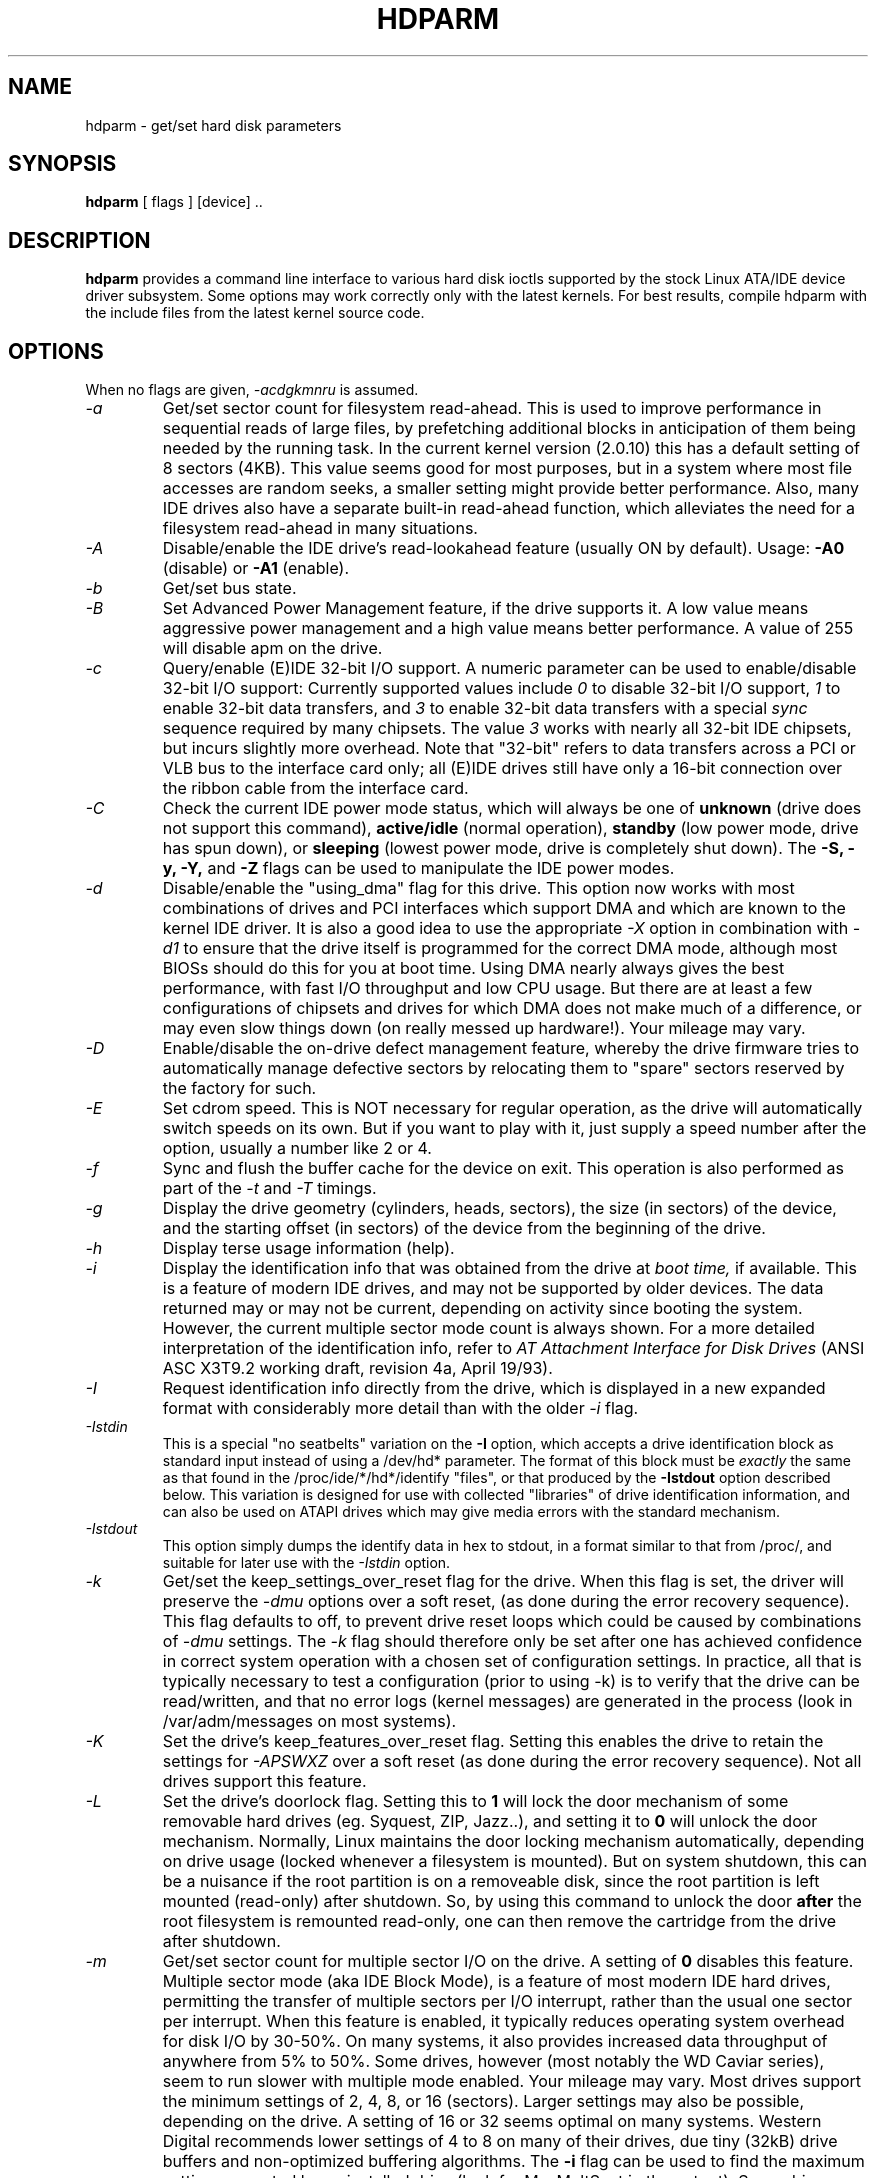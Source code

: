 .TH HDPARM 8 "April 2005" "Version 6.0"

.SH NAME
hdparm \- get/set hard disk parameters
.SH SYNOPSIS
.B hdparm
[ flags ] [device] ..
.SH DESCRIPTION
.BI hdparm
provides a command line interface to various hard disk ioctls
supported by the stock Linux ATA/IDE device driver subsystem.
Some options may work correctly only with the latest kernels.
For best results, compile hdparm with the include files from the latest kernel source code.
.SH OPTIONS
When no flags are given,
.I -acdgkmnru
is assumed.
.TP
.I -a 
Get/set sector count for filesystem read-ahead.  This is used to improve
performance in sequential reads of large files, by prefetching additional
blocks in anticipation of them being needed by the running task.
In the current kernel version (2.0.10) this has a default setting
of 8 sectors (4KB).  This value seems good for most purposes,
but in a system where most file accesses are random seeks,
a smaller setting might provide better performance.
Also, many IDE drives also have a separate built-in read-ahead function,
which alleviates the need for a filesystem read-ahead in many situations.
.TP
.I -A
Disable/enable the IDE drive's read-lookahead feature (usually ON by default).
Usage:
.B -A0
(disable) or
.B -A1
(enable).
.TP
.I -b
Get/set bus state.
.TP
.I -B
Set Advanced Power Management feature, if the drive supports it. A low value
means aggressive power management and a high value means better performance. A value of 255 will disable apm on the drive.
.TP
.I -c
Query/enable (E)IDE 32-bit I/O support.  A numeric parameter can be
used to enable/disable 32-bit I/O support:
Currently supported values include
.I 0
to disable 32-bit I/O support,
.I 1
to enable 32-bit data transfers, and
.I 3
to enable 32-bit data transfers with a special
.I sync
sequence required by many chipsets.  The value
.I 3
works with nearly all
32-bit IDE chipsets, but incurs slightly more overhead.
Note that "32-bit" refers to data transfers across a PCI or VLB bus to the
interface card only; all (E)IDE drives still have only a 16-bit connection
over the ribbon cable from the interface card.
.TP
.I -C
Check the current IDE power mode status, which will always be one of
.B unknown
(drive does not support this command),
.B active/idle
(normal operation),
.B standby
(low power mode, drive has spun down),
or
.B sleeping
(lowest power mode, drive is completely shut down).
The
.B -S, -y, -Y,
and
.B -Z
flags can be used to manipulate the IDE power modes.
.TP
.I -d
Disable/enable the "using_dma" flag for this drive.  This option now works
with most combinations of drives and PCI interfaces which support DMA
and which are known to the kernel IDE driver.
It is also a good idea to use the appropriate
.I -X
option in combination with
.I -d1
to ensure that the drive itself is programmed for the correct DMA mode,
although most BIOSs should do this for you at boot time.
Using DMA nearly always gives the best performance,
with fast I/O throughput and low CPU usage.
But there are at least a few configurations of chipsets and drives
for which DMA does not make much of a difference, or may even slow
things down (on really messed up hardware!).  Your mileage may vary.
.TP
.I -D
Enable/disable the on-drive defect management feature,
whereby the drive firmware tries to automatically manage
defective sectors by relocating them to "spare" sectors
reserved by the factory for such.
.TP
.I -E
Set cdrom speed.  This is NOT necessary for regular operation,
as the drive will automatically switch speeds on its own.
But if you want to play with it, just supply a speed number
after the option, usually a number like 2 or 4.
.TP
.I -f
Sync and flush the buffer cache for the device on exit.
This operation is also performed as part of the
.I -t
and
.I -T
timings.
.TP
.I -g
Display the drive geometry (cylinders, heads, sectors),
the size (in sectors) of the device,
and the starting offset (in sectors) of the device from
the beginning of the drive.
.TP
.I -h
Display terse usage information (help).
.TP
.I -i
Display the identification info that was obtained from the drive at
.I boot time,
if available.
This is a feature of modern IDE drives,
and may not be supported by older devices.
The data returned may or may not be current, depending on activity
since booting the system.
However, the current multiple sector mode count is always shown.
For a more detailed interpretation of the identification info,
refer to
.I AT Attachment Interface for Disk Drives
(ANSI ASC X3T9.2 working draft, revision 4a, April 19/93).
.TP
.I -I
Request identification info directly from the drive,
which is displayed in a new expanded format with considerably
more detail than with the older
.I -i
flag.
.TP
.I -Istdin
This is a special "no seatbelts" variation on the
.B -I
option,
which accepts a drive identification block as standard input
instead of using a /dev/hd* parameter.
The format of this block must be
.I exactly
the same as that found in the /proc/ide/*/hd*/identify "files",
or that produced by the
.B -Istdout
option described below.
This variation is designed for use with collected "libraries" of drive
identification information, and can also be used on ATAPI
drives which may give media errors with the standard mechanism.
.TP
.I -Istdout
This option simply dumps the identify data in hex to stdout,
in a format similar to that from /proc/, and suitable for
later use with the
.I -Istdin
option.
.TP
.I -k
Get/set the keep_settings_over_reset flag for the drive.
When this flag is set, the driver will preserve the
.I -dmu
options over a soft reset, (as done during the error recovery sequence).
This flag defaults to off,
to prevent drive reset loops which could be caused by combinations of
.I -dmu
settings.  The
.I -k
flag should therefore only be set after one has achieved confidence in
correct system operation with a chosen set of configuration settings.
In practice, all that is typically necessary to test a configuration
(prior to using -k) is to verify that the drive can be read/written,
and that no error logs (kernel messages) are generated in the process
(look in /var/adm/messages on most systems).
.TP
.I -K
Set the drive's keep_features_over_reset flag.  Setting this enables
the drive to retain the settings for
.I -APSWXZ
over a soft reset (as done during the error recovery sequence).
Not all drives support this feature.
.TP
.I -L
Set the drive's doorlock flag.  Setting this to
.B 1
will lock the door mechanism of some removable hard drives
(eg. Syquest, ZIP, Jazz..), and setting it to
.B 0
will unlock the door mechanism.  Normally, Linux
maintains the door locking mechanism automatically, depending on drive usage
(locked whenever a filesystem is mounted).  But on system shutdown, this can
be a nuisance if the root partition is on a removeable disk, since the root
partition is left mounted (read-only) after shutdown.  So, by using this
command to unlock the door
.B after
the root filesystem is remounted read-only, one can then remove the cartridge
from the drive after shutdown.
.TP
.I -m
Get/set sector count for multiple sector I/O on the drive.  A setting of
.B 0
disables this feature.  Multiple sector mode (aka IDE Block Mode), is a feature
of most modern IDE hard drives, permitting the transfer of multiple sectors per
I/O interrupt, rather than the usual one sector per interrupt.  When this
feature is enabled, it typically reduces operating system overhead for disk
I/O by 30-50%.  On many systems, it also provides increased data throughput
of anywhere from 5% to 50%.  Some drives, however
(most notably the WD Caviar series),
seem to run slower with multiple mode enabled.  Your mileage may vary.
Most drives support the minimum settings of
2, 4, 8, or 16 (sectors).  Larger settings may also be possible, depending on
the drive.  A setting of 16 or 32 seems optimal on many systems.
Western Digital recommends lower settings of 4 to 8 on many of their drives,
due tiny (32kB) drive buffers and non-optimized buffering algorithms.
The
.B -i
flag can be used to find the maximum setting supported by an installed drive
(look for MaxMultSect in the output).
Some drives claim to support multiple mode, but lose data at some settings.
Under rare circumstances, such failures can result in
.B massive filesystem corruption.
.TP
.I -M
Get/set Automatic Acoustic Management (AAM) setting. Most modern harddisk drives 
have the ability to speed down the head movements to reduce their noise output.
The possible values are between 0 and 254. 128 is the most quiet (and therefore
slowest) setting and 254 the fastest (and loudest). Some drives have only two 
levels (quiet / fast), while others may have different levels between 128 and 254.
.B THIS FEATURE IS EXPERIMENTAL AND NOT WELL TESTED. USE AT YOUR OWN RISK.
.TP
.I -n
Get or set the "ignore write errors" flag in the driver.
Do NOT play with this without grokking the driver source code first.
.TP
.I -p
Attempt to reprogram the IDE interface chipset for the specified PIO mode,
or attempt to auto-tune for the "best" PIO mode supported by the drive.
This feature is supported in the kernel for only a few "known" chipsets,
and even then the support is iffy at best.  Some IDE chipsets are unable
to alter the PIO mode for a single drive, in which case this flag may cause
the PIO mode for
.I both
drives to be set.  Many IDE chipsets support either fewer or more than the
standard six (0 to 5) PIO modes, so the exact speed setting that is actually
implemented will vary by chipset/driver sophistication.
.I Use with extreme caution!
This feature includes zero protection for the unwary,
and an unsuccessful outcome may result in
.I severe filesystem corruption!
.TP
.I -P
Set the maximum sector count for the drive's internal prefetch mechanism.
Not all drives support this feature.
.TP
.I -q
Handle the next flag quietly, suppressing normal output.  This is useful
for reducing screen clutter when running from system startup scripts.
Not applicable to the
.I -i
or
.I -v
or
.I -t
or
.I -T
flags.
.TP
.I -Q
Set tagged queue depth (1 or greater), or turn tagged queuing off (0).
This only works with the newer 2.5.xx (or later) kernels, and only with
the few drives that currently support it.
.TP
.I -r
Get/set read-only flag for the device.  When set, Linux disallows write operations on the device.
.TP
.I -R
Register an IDE interface.
.B Dangerous.
See the
.B -U
option for more information.
.TP
.I -S
Set the standby (spindown) timeout for the drive.  This value is used
by the drive to determine how long to wait (with no disk activity)
before turning off the spindle motor to save power.  Under such
circumstances, the drive may take as long as 30 seconds to respond to
a subsequent disk access, though most drives are much quicker.  The
encoding of the timeout value is somewhat peculiar.  A value of zero
means "timeouts are disabled": the device will not automatically enter
standby mode.  Values from 1 to 240 specify multiples of 5 seconds,
yielding timeouts from 5 seconds to 20 minutes.  Values from 241 to
251 specify from 1 to 11 units of 30 minutes, yielding timeouts from
30 minutes to 5.5 hours.  A value of 252 signifies a timeout of 21
minutes. A value of 253 sets a vendor-defined timeout period between 8
and 12 hours, and the value 254 is reserved.  255 is interpreted as 21
minutes plus 15 seconds.  Note that some older drives may have very
different interpretations of these values.
.TP
.I -T
Perform timings of cache reads for benchmark and comparison purposes.
For meaningful results, this operation should be repeated 2-3 times
on an otherwise inactive system (no other active processes) with at
least a couple of megabytes of free memory.  This displays the speed
of reading directly from the Linux buffer cache without disk access.
This measurement is essentially an indication of the throughput of the
processor, cache, and memory of the system under test.
If the
.I -t
flag is also specified, then a correction factor based on the outcome of
.I -T
will be incorporated into the result reported for the
.I -t
operation.
.TP
.I -t
Perform timings of device reads for benchmark and comparison purposes.
For meaningful results, this operation should be repeated 2-3 times on
an otherwise inactive system (no other active processes) with at least a
couple of megabytes of free memory.  This displays the speed of reading
through the buffer cache to the disk without any prior caching of data.
This measurement is an indication of how fast the drive can sustain
sequential data reads under Linux, without any filesystem overhead.  To
ensure accurate measurements, the buffer cache is flushed during the
processing of
.I -t
using the BLKFLSBUF ioctl.
If the
.I -T
flag is also specified, then a correction factor based on the outcome of
.I -T
will be incorporated into the result reported for the
.I -t
operation.
.TP
.I -u
Get/set interrupt-unmask flag for the drive.  A setting of
.B 1
permits the
driver to unmask other interrupts during processing of a disk interrupt,
which greatly improves Linux's responsiveness and eliminates "serial port
overrun" errors.
.B Use this feature with caution:
some drive/controller combinations do
not tolerate the increased I/O latencies possible when this feature is enabled,
resulting in
.B massive filesystem corruption.
In particular,
.B CMD-640B
and
.B RZ1000
(E)IDE interfaces can be
.B unreliable
(due to a hardware flaw) when this option is used with kernel versions earlier
than 2.0.13.  Disabling the
.B IDE prefetch
feature of these interfaces (usually a BIOS/CMOS setting)
provides a safe fix for the problem for use with earlier kernels.
.TP
.I -U
Un-register an IDE interface.
.B Dangerous.
The companion for the
.B -R
option.
Intended for use with hardware made specifically for hot-swapping (very rare!).  
Use with knowledge and
.B extreme caution
as this can easily hang or damage your system.
The hdparm source distribution includes a 'contrib' directory with
some user-donated scripts for hot-swapping on the UltraBay of a ThinkPad 600E.
Use at your own risk.
.TP
.I -v 
Display all settings, except -i (same as -acdgkmnru for IDE, -gr for SCSI or
-adgr for XT).  This is also the default behaviour when no flags are specified.
.TP
.I -w
Perform a device reset (DANGEROUS).  Do NOT use this option.
It exists for unlikely situations where a reboot might otherwise be
required to get a confused drive back into a useable state.
.TP
.I -W
Disable/enable the IDE drive's write-caching feature
(default state is undeterminable; manufacturer/model specific).
.TP
.I -x 
Tristate device for hotswap (DANGEROUS).
.TP
.I -X 
Set the IDE transfer mode for newer (E)IDE/ATA drives.
This is typically used in combination with
.I -d1
when enabling DMA to/from a drive on a supported interface chipset, where
.I -X mdma2
is used to select multiword DMA mode2 transfers and
.I -X sdma1 
is used to select simple mode 1 DMA transfers.
With systems which support UltraDMA burst timings,
.I -X udma2
is used to select UltraDMA mode2 transfers (you'll need to prepare
the chipset for UltraDMA beforehand).
Apart from that, use of this flag is
.I seldom necessary
since most/all modern IDE drives default to their fastest PIO transfer mode
at power-on.  Fiddling with this can be both needless and risky.
On drives which support alternate transfer modes,
.I -X
can be used to switch the mode of the drive
.I only.
Prior to changing the transfer mode, the IDE interface should be jumpered
or programmed (see
.I -p
flag)
for the new mode setting to prevent loss and/or corruption of data.
.I Use this with extreme caution!
For the PIO (Programmed Input/Output)
transfer modes used by Linux, this value is simply the desired
PIO mode number plus 8.
Thus, a value of 09 sets PIO mode1, 10 enables PIO mode2,
and 11 selects PIO mode3.
Setting 00 restores the drive's "default" PIO mode, and 01 disables IORDY.
For multiword DMA, the value used is the desired DMA mode number
plus 32.  for UltraDMA, the value is the desired UltraDMA mode number
plus 64.
.TP
.I -y
Force an IDE drive to immediately enter the low power consumption
.B standby
mode, usually causing it to spin down.
The current power mode status can be checked using the
.B -C
flag.
.TP
.I -Y
Force an IDE drive to immediately enter the lowest power consumption
.B sleep
mode, causing it to shut down completely.  A hard or soft reset
is required before the drive can be accessed again
(the Linux IDE driver will automatically handle issuing a reset if/when needed).
The current power mode status can be checked using the
.B -C
flag.
.TP
.I -z
Force a kernel re-read of the partition table of the specified device(s).
.TP
.I -Z
Disable the automatic power-saving function of certain Seagate drives
(ST3xxx models?), to prevent them from idling/spinning-down
at inconvenient times.
.TP
.B ATA Security Feature Set
.TP
These switches are DANGEROUS to experiment with, and might not work with every kernel.
.TP
.I -F, --security-freeze             
Freeze the drive's security settings.
The drive does not accept any security commands until next power-on reset.
Use this function in combination with --security-unlock to protect drive
from any attempt to set a new password. Can be used standalone, too.
.TP
.I --security-unlock PWD 
Unlock the drive, using password PWD (DANGEROUS).
Password is given as an ASCII string and is padded with NULs to reach 32 bytes.
The applicable drive password is selected with the --security-mode switch.
.TP
.I --security-set-pass PWD 
Lock the drive, using password PWD (Set Password) (DANGEROUS).
Password is given as an ASCII string and is padded with NULs to reach 32 bytes.
The applicable drive password is selected with the --security-mode switch.
.TP
.I --security-disable PWD 
Disable drive locking, using password PWD (DANGEROUS).
Password is given as an ASCII string and is padded with NULs to reach 32 bytes.
The applicable drive password is selected with the --security-mode switch.
.TP
.I --security-mode MODE 
Specifies which password (user/master) to select,
and which security mode (high/maximum) to set.
Only useful in combination with --security-unlock, --security-set-pass, or --security-disable
        u       user password, high security
        U       user password, maximum security
        m       master password, high security
        M       master password, maximum security
.SH BUGS
As noted above, the
.B -m sectcount
and
.B -u 1
options should be used with caution at first, preferably on a
read-only filesystem.  Most drives work well with these features, but
a few drive/controller combinations are not 100% compatible.  Filesystem
corruption may result.  Backup everything before experimenting!
.PP
Some options (eg. -r for SCSI) may not work with old kernels as 
necessary ioctl()'s were not supported.
.PP
Although this utility is intended primarily for use with (E)IDE hard disk
devices, several of the options are also valid (and permitted) for use with 
SCSI hard disk devices and MFM/RLL hard disks with XT interfaces.
.SH AUTHOR
.B hdparm
has been written by Mark Lord <mlord@pobox.com>, the primary developer and
maintainer of the (E)IDE driver for Linux, with suggestions from many netfolk.
.PP
The disable Seagate auto-powersaving code
is courtesy of Tomi Leppikangas(tomilepp@paju.oulu.fi).
.SH SEE ALSO
.B AT Attachment Interface for Disk Drives,
ANSI ASC X3T9.2 working draft, revision 4a, April 19, 1993.
.PP
.B AT Attachment Interface with Extensions (ATA-2),
ANSI ASC X3T9.2 working draft, revision 2f, July 26, 1994.
.PP
.B AT Attachment with Packet Interface - 5 (ATA/ATAPI-5),
T13-1321D working draft, revision 3, February 29, 2000.
.PP
.B AT Attachment with Packet Interface - 6 (ATA/ATAPI-6),
T13-1410D working draft, revision 3b, February 26, 2002.
.PP
.B Western Digital Enhanced IDE Implementation Guide,
by Western Digital Corporation, revision 5.0, November 10, 1993.
.PP
.B Enhanced Disk Drive Specification,
by Phoenix Technologies Ltd., version 1.0, January 25, 1994.
